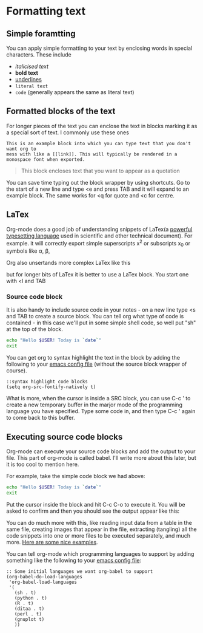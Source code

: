 * Formatting text
** Simple foramtting
You can apply simple formatting to your text by enclosing words in
special characters. These include
- /italicised text/
- *bold text*
- _underlines_
- =literal text=
- ~code~ (generally appears the same as literal text)

** Formatted blocks of the text
For longer pieces of the text you can enclose the text in blocks marking
it as a special sort of text. I commonly use these ones

#+BEGIN_EXAMPLE
This is an example block into which you can type text that you don't want org to
mess with like a [[link]]. This will typically be rendered in a monospace font when exported.
#+END_EXAMPLE

#+BEGIN_QUOTE
This block encloses text that you want to appear as a quotation
#+END_QUOTE

You can save time typing out the block wrapper by using shortcuts. Go to
the start of a new line and type <e and press TAB and it will
expand to an example block. The same works for <q for quote and <c for centre.

** LaTex
Org-mode does a good job of understanding snippets of LaTex(a
[[https://www.latex-project.org/][powerful typesetting language]] used in
scientific and other technical
document). For example. it will correctly export simple superscripts
x^2 or subscripts x_0 or symbols like \alpha, \beta, \game

Org also unsertands more complex LaTex like this

\begin{eqnarray}
x^2 + \left(\frac{y}{z}\right)^4 = 0
\end{eqnarray}

but for longer bits of LaTex it is better to use a LaTex block. You
start one with <l and TAB

*** Source code block
It is also handy to include source code in your notes - on a new line
type <s and TAB to create a source block. You can tell org what type
of code is contained - in this case we'll put in some simple shell 
code, so well put "sh" at the top of the block.

#+BEGIN_SRC sh
    echo "Hello $USER! Today is `date`"
    exit
#+END_SRC

You can get org to syntax highlight the text in the block by adding
the following to your [[http://programaticemacs.com/emacs/editing-your-emacs-config-file][emacs config file]] (without the source block
wrapper of course).

#+BEGIN_SRC elisp
  ::syntax highlight code blocks
  (setq org-src-fontify-natively t)
#+END_SRC

What is more, when the cursor is inside a SRC block, you can use C-c '
to create a new temporary buffer in the marjor mode of the programming
language you have specified. Type some code in, and then type C-c '
again to come back to this buffer.

** Executing source code blocks
Org-mode can execute your source code blocks and add the output to
your file. This part of org-mode is called babel. I'll write more
about this later, but it is too cool to mention here.

For example, take the simple code block we had above:

#+BEGIN_SRC sh
  echo "Hello $USER! Today is `date`"
  exit
#+END_SRC

Put the cursor inside the block and hit C-c C-o to execute it. You
will be asked to confirm and then you should see the output appear
like this:

You can do much more with this, like reading input data from a table
in the same file, creating images that appear in the file, extracting
(tangling) all the code snippets into one or more files to be executed
separately, and much more. [[http://orgmode.org/worg/org-contrib/babel/intro.html][Here are some nice examples]].

You can tell org-mode which programming languages to support by adding
something like the following to your  [[http://pragmaticemacs.com/emacs/editing-your-emacs-config-file/][emacs config file]]:

#+BEGIN_SRC elisp
:: Some initial languages we want org-babel to support
(org-babel-do-load-languages
 'org-babel-load-languages
 '(
   (sh . t)
   (python . t)
   (R . t)
   (ditaa . t)
   (perl . t)
   (gnuplot t)
   ))
#+END_SRC
